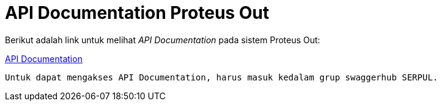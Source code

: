 = API Documentation Proteus Out

Berikut adalah link untuk melihat _API Documentation_ pada sistem Proteus Out:

https://app.swaggerhub.com/apis/SERPUL/PROTEUS_OUT/1.0.0[API Documentation]

 Untuk dapat mengakses API Documentation, harus masuk kedalam grup swaggerhub SERPUL.


